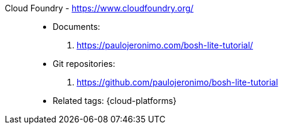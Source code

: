 [#cloud-foundry]#Cloud Foundry# - https://www.cloudfoundry.org/::
* Documents:
. https://paulojeronimo.com/bosh-lite-tutorial/
* Git repositories:
. https://github.com/paulojeronimo/bosh-lite-tutorial
* Related tags: {cloud-platforms}
